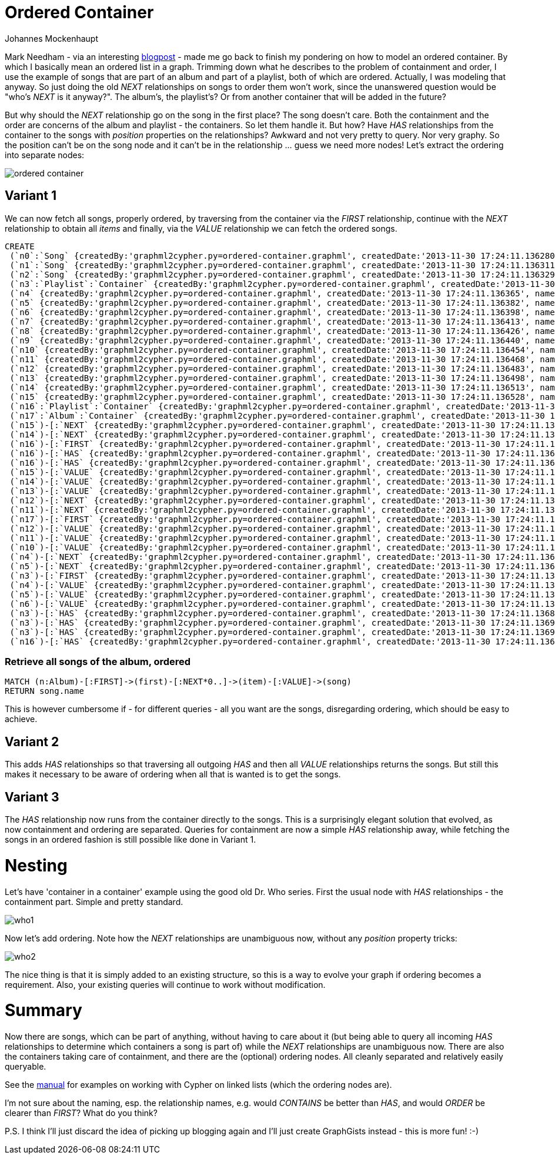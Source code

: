 = Ordered Container
:neo4j-version: 2.0.0-RC1
:author: Johannes Mockenhaupt
:twitter: 0x6a6f746f6d6f
:tags: ordering, containment

Mark Needham - via an interesting http://www.markhneedham.com/blog/2013/11/29/neo4j-modelling-series-of-events[blogpost] -
made me go back to finish my pondering on how to model an ordered container. By which I basically mean an ordered list in a graph.
Trimming down what he describes to the problem of containment and order, I use the example of songs that 
are part of an album and part of a playlist, both of which are ordered. Actually, I was modeling that anyway.
So just doing the old _NEXT_ relationships on songs to order them won't work, since the unanswered question would 
be "who's _NEXT_ is it anyway?". The album's, the playlist's? Or from another container that will be added in the future? 

But why should the _NEXT_ relationship go on the song in the first place? The song doesn't care. Both the containment and 
the order are concerns of the album and playlist - the containers. So let them handle it. But how? Have _HAS_ relationships from
the container to the songs with _position_ properties on the relationships? Awkward and not very pretty to query. Nor very graphy.
So the position can't be on the song node and it can't be in the relationship ... guess we need more nodes! Let's extract the 
ordering into separate nodes:

image::https://raw.github.com/jotomo/neo4j-gist-challenge/master/ordered-container/ordered-container.png[]

== Variant 1

We can now fetch all songs, properly ordered, by traversing from the container via the _FIRST_ relationship, continue
with the _NEXT_ relationship to obtain all _items_ and finally, via the _VALUE_ relationship we can fetch the ordered
songs.

//hide
//setup
[source,cypher]
----
CREATE
 (`n0`:`Song` {createdBy:'graphml2cypher.py=ordered-container.graphml', createdDate:'2013-11-30 17:24:11.136280', name:'Song 1'}),
 (`n1`:`Song` {createdBy:'graphml2cypher.py=ordered-container.graphml', createdDate:'2013-11-30 17:24:11.136311', name:'Song 2'}),
 (`n2`:`Song` {createdBy:'graphml2cypher.py=ordered-container.graphml', createdDate:'2013-11-30 17:24:11.136329', name:'Song 3'}),
 (`n3`:`Playlist`:`Container` {createdBy:'graphml2cypher.py=ordered-container.graphml', createdDate:'2013-11-30 17:24:11.136346', name:'playlist2'}),
 (`n4` {createdBy:'graphml2cypher.py=ordered-container.graphml', createdDate:'2013-11-30 17:24:11.136365', name:'Playlist 2 Item 1'}),
 (`n5` {createdBy:'graphml2cypher.py=ordered-container.graphml', createdDate:'2013-11-30 17:24:11.136382', name:'Playlist 2 Item 2'}),
 (`n6` {createdBy:'graphml2cypher.py=ordered-container.graphml', createdDate:'2013-11-30 17:24:11.136398', name:'Playlist 2 Item 3'}),
 (`n7` {createdBy:'graphml2cypher.py=ordered-container.graphml', createdDate:'2013-11-30 17:24:11.136413', name:'3'}),
 (`n8` {createdBy:'graphml2cypher.py=ordered-container.graphml', createdDate:'2013-11-30 17:24:11.136426', name:'2'}),
 (`n9` {createdBy:'graphml2cypher.py=ordered-container.graphml', createdDate:'2013-11-30 17:24:11.136440', name:'1'}),
 (`n10` {createdBy:'graphml2cypher.py=ordered-container.graphml', createdDate:'2013-11-30 17:24:11.136454', name:'Album Item 3'}),
 (`n11` {createdBy:'graphml2cypher.py=ordered-container.graphml', createdDate:'2013-11-30 17:24:11.136468', name:'Album Item 2'}),
 (`n12` {createdBy:'graphml2cypher.py=ordered-container.graphml', createdDate:'2013-11-30 17:24:11.136483', name:'Album Item 1'}),
 (`n13` {createdBy:'graphml2cypher.py=ordered-container.graphml', createdDate:'2013-11-30 17:24:11.136498', name:'Playlist Item 2'}),
 (`n14` {createdBy:'graphml2cypher.py=ordered-container.graphml', createdDate:'2013-11-30 17:24:11.136513', name:'Playlist Item 2'}),
 (`n15` {createdBy:'graphml2cypher.py=ordered-container.graphml', createdDate:'2013-11-30 17:24:11.136528', name:'Playlist Item 1'}),
 (`n16`:`Playlist`:`Container` {createdBy:'graphml2cypher.py=ordered-container.graphml', createdDate:'2013-11-30 17:24:11.136543', name:'playlist'}),
 (`n17`:`Album`:`Container` {createdBy:'graphml2cypher.py=ordered-container.graphml', createdDate:'2013-11-30 17:24:11.136559', name:'album'}),
 (`n15`)-[:`NEXT` {createdBy:'graphml2cypher.py=ordered-container.graphml', createdDate:'2013-11-30 17:24:11.136630'}]->(`n14`),
 (`n14`)-[:`NEXT` {createdBy:'graphml2cypher.py=ordered-container.graphml', createdDate:'2013-11-30 17:24:11.136647'}]->(`n13`),
 (`n16`)-[:`FIRST` {createdBy:'graphml2cypher.py=ordered-container.graphml', createdDate:'2013-11-30 17:24:11.136661'}]->(`n15`),
 (`n16`)-[:`HAS` {createdBy:'graphml2cypher.py=ordered-container.graphml', createdDate:'2013-11-30 17:24:11.136675'}]->(`n14`),
 (`n16`)-[:`HAS` {createdBy:'graphml2cypher.py=ordered-container.graphml', createdDate:'2013-11-30 17:24:11.136688'}]->(`n13`),
 (`n15`)-[:`VALUE` {createdBy:'graphml2cypher.py=ordered-container.graphml', createdDate:'2013-11-30 17:24:11.136700'}]->(`n1`),
 (`n14`)-[:`VALUE` {createdBy:'graphml2cypher.py=ordered-container.graphml', createdDate:'2013-11-30 17:24:11.136713'}]->(`n0`),
 (`n13`)-[:`VALUE` {createdBy:'graphml2cypher.py=ordered-container.graphml', createdDate:'2013-11-30 17:24:11.136726'}]->(`n2`),
 (`n12`)-[:`NEXT` {createdBy:'graphml2cypher.py=ordered-container.graphml', createdDate:'2013-11-30 17:24:11.136739'}]->(`n11`),
 (`n11`)-[:`NEXT` {createdBy:'graphml2cypher.py=ordered-container.graphml', createdDate:'2013-11-30 17:24:11.136754'}]->(`n10`),
 (`n17`)-[:`FIRST` {createdBy:'graphml2cypher.py=ordered-container.graphml', createdDate:'2013-11-30 17:24:11.136767'}]->(`n12`),
 (`n12`)-[:`VALUE` {createdBy:'graphml2cypher.py=ordered-container.graphml', createdDate:'2013-11-30 17:24:11.136779'}]->(`n0`),
 (`n11`)-[:`VALUE` {createdBy:'graphml2cypher.py=ordered-container.graphml', createdDate:'2013-11-30 17:24:11.136792'}]->(`n1`),
 (`n10`)-[:`VALUE` {createdBy:'graphml2cypher.py=ordered-container.graphml', createdDate:'2013-11-30 17:24:11.136804'}]->(`n2`),
 (`n4`)-[:`NEXT` {createdBy:'graphml2cypher.py=ordered-container.graphml', createdDate:'2013-11-30 17:24:11.136817'}]->(`n5`),
 (`n5`)-[:`NEXT` {createdBy:'graphml2cypher.py=ordered-container.graphml', createdDate:'2013-11-30 17:24:11.136829'}]->(`n6`),
 (`n3`)-[:`FIRST` {createdBy:'graphml2cypher.py=ordered-container.graphml', createdDate:'2013-11-30 17:24:11.136842'}]->(`n4`),
 (`n4`)-[:`VALUE` {createdBy:'graphml2cypher.py=ordered-container.graphml', createdDate:'2013-11-30 17:24:11.136855'}]->(`n0`),
 (`n5`)-[:`VALUE` {createdBy:'graphml2cypher.py=ordered-container.graphml', createdDate:'2013-11-30 17:24:11.136868'}]->(`n2`),
 (`n6`)-[:`VALUE` {createdBy:'graphml2cypher.py=ordered-container.graphml', createdDate:'2013-11-30 17:24:11.136881'}]->(`n1`),
 (`n3`)-[:`HAS` {createdBy:'graphml2cypher.py=ordered-container.graphml', createdDate:'2013-11-30 17:24:11.136893'}]->(`n0`),
 (`n3`)-[:`HAS` {createdBy:'graphml2cypher.py=ordered-container.graphml', createdDate:'2013-11-30 17:24:11.136906'}]->(`n1`),
 (`n3`)-[:`HAS` {createdBy:'graphml2cypher.py=ordered-container.graphml', createdDate:'2013-11-30 17:24:11.136919'}]->(`n2`),
 (`n16`)-[:`HAS` {createdBy:'graphml2cypher.py=ordered-container.graphml', createdDate:'2013-11-30 17:24:11.136931'}]->(`n15`);
----

=== Retrieve all songs of the album, ordered
[source,cypher]
----
MATCH (n:Album)-[:FIRST]->(first)-[:NEXT*0..]->(item)-[:VALUE]->(song) 
RETURN song.name
----
//table

This is however cumbersome if - for different queries - all you want are the songs, disregarding ordering, which should 
be easy to achieve.

== Variant 2

This adds _HAS_ relationships so that traversing all outgoing _HAS_ and then all _VALUE_ relationships returns the songs.
But still this makes it necessary to be aware of ordering when all that is wanted is to get the songs.

== Variant 3

The _HAS_ relationship now runs from the container directly to the songs. This is a surprisingly elegant solution that 
evolved, as now containment and ordering are separated. Queries for containment are now a simple _HAS_ relationship away,
while fetching the songs in an ordered fashion is still possible like done in Variant 1. 

= Nesting

Let's have  'container in a container' example using the good old Dr. Who series. First the usual node with _HAS_ relationships
 - the containment part. Simple and pretty standard.

image::https://raw.github.com/jotomo/neo4j-gist-challenge/master/ordered-container/who1.png[]

Now let's add ordering. Note how the _NEXT_ relationships are unambiguous now, without any _position_ property tricks:

image::https://raw.github.com/jotomo/neo4j-gist-challenge/master/ordered-container/who2.png[]

The nice thing is that it is simply added to an existing structure, so this is a way to evolve your graph if ordering becomes a 
requirement. Also, your existing queries will continue to work without modification.

= Summary

Now there are songs, which can be part of anything, without having to care about it (but being able to query all 
incoming _HAS_ relationships to determine which containers a song is part of) while the _NEXT_ relationships are
unambiguous now. There are also the containers taking care of containment, and there are the (optional) ordering nodes. 
All cleanly separated and relatively easily queryable.  

See the http://docs.neo4j.org/chunked/milestone/cypherdoc-linked-lists.html[manual] for examples on working with Cypher on
linked lists (which the ordering nodes are).

I'm not sure about the naming, esp. the relationship names, e.g. would _CONTAINS_ be better than _HAS_, and would _ORDER_ be
clearer than _FIRST_? What do you think?

P.S. I think I'll just discard the idea of picking up blogging again and I'll just create GraphGists instead - this is more fun! :-)